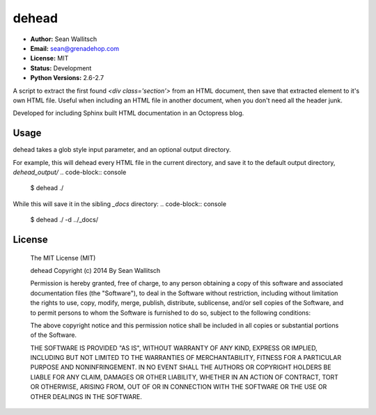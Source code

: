 dehead
======

- **Author:** Sean Wallitsch
- **Email:** sean@grenadehop.com
- **License:** MIT
- **Status:** Development
- **Python Versions:** 2.6-2.7

A script to extract the first found `<div class='section'>` from an HTML
document, then save that extracted element to it's own HTML file. Useful when
including an HTML file in another document, when you don't need all the header
junk.

Developed for including Sphinx built HTML documentation in an Octopress blog.

Usage
-----

dehead takes a glob style input parameter, and an optional output directory.

For example, this will dehead every HTML file in the current directory, and
save it to the default output directory, `dehead_output/`
.. code-block:: console

    $ dehead ./

While this will save it in the sibling `_docs` directory:
.. code-block:: console

    $ dehead ./ -d ../_docs/

License
-------

    The MIT License (MIT)

    dehead
    Copyright (c) 2014 By Sean Wallitsch

    Permission is hereby granted, free of charge, to any person obtaining a copy
    of this software and associated documentation files (the "Software"), to deal
    in the Software without restriction, including without limitation the rights
    to use, copy, modify, merge, publish, distribute, sublicense, and/or sell
    copies of the Software, and to permit persons to whom the Software is
    furnished to do so, subject to the following conditions:

    The above copyright notice and this permission notice shall be included in all
    copies or substantial portions of the Software.

    THE SOFTWARE IS PROVIDED "AS IS", WITHOUT WARRANTY OF ANY KIND, EXPRESS OR
    IMPLIED, INCLUDING BUT NOT LIMITED TO THE WARRANTIES OF MERCHANTABILITY,
    FITNESS FOR A PARTICULAR PURPOSE AND NONINFRINGEMENT. IN NO EVENT SHALL THE
    AUTHORS OR COPYRIGHT HOLDERS BE LIABLE FOR ANY CLAIM, DAMAGES OR OTHER
    LIABILITY, WHETHER IN AN ACTION OF CONTRACT, TORT OR OTHERWISE, ARISING FROM,
    OUT OF OR IN CONNECTION WITH THE SOFTWARE OR THE USE OR OTHER DEALINGS IN THE
    SOFTWARE.
